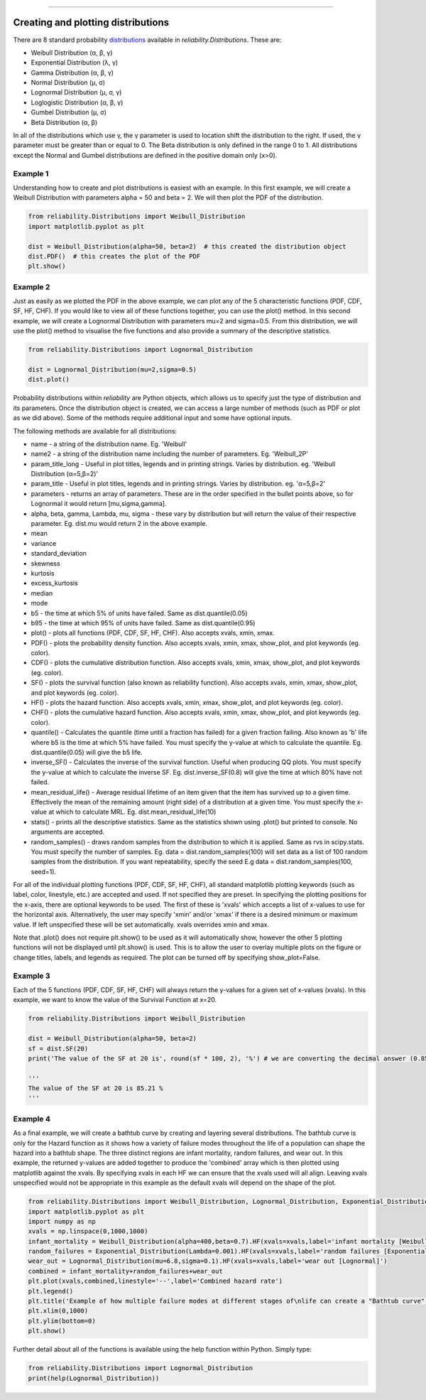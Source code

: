 .. image:: images/logo.png

-------------------------------------

Creating and plotting distributions
'''''''''''''''''''''''''''''''''''

There are 8 standard probability `distributions <https://reliability.readthedocs.io/en/latest/Equations%20of%20supported%20distributions.html>`_ available in `reliability.Distributions`. These are:

-   Weibull Distribution (α, β, γ)
-   Exponential Distribution (λ, γ)
-   Gamma Distribution (α, β, γ)
-   Normal Distribution (μ, σ)
-   Lognormal Distribution (μ, σ, γ)
-   Loglogistic Distribution (α, β, γ)
-   Gumbel Distribution (μ, σ)
-   Beta Distribution (α, β)

In all of the distributions which use γ, the γ parameter is used to location shift the distribution to the right. If used, the γ parameter must be greater than or equal to 0.
The Beta distribution is only defined in the range 0 to 1. All distributions except the Normal and Gumbel distributions are defined in the positive domain only (x>0).

Example 1
---------

Understanding how to create and plot distributions is easiest with an example. In this first example, we will create a Weibull Distribution with parameters alpha = 50 and beta = 2. We will then plot the PDF of the distribution.

.. code:: python

    from reliability.Distributions import Weibull_Distribution
    import matplotlib.pyplot as plt

    dist = Weibull_Distribution(alpha=50, beta=2)  # this created the distribution object
    dist.PDF()  # this creates the plot of the PDF
    plt.show()

.. image:: images/weibull_plot1.png

Example 2
---------

Just as easily as we plotted the PDF in the above example, we can plot any of the 5 characteristic functions (PDF, CDF, SF, HF, CHF). If you would like to view all of these functions together, you can use the plot() method. In this second example, we will create a Lognormal Distribution with parameters mu=2 and sigma=0.5. From this distribution, we will use the plot() method to visualise the five functions and also provide a summary of the descriptive statistics.

.. code:: python

    from reliability.Distributions import Lognormal_Distribution
    
    dist = Lognormal_Distribution(mu=2,sigma=0.5)
    dist.plot()

.. image:: images/Lognormal_plot2.png

Probability distributions within *reliability* are Python objects, which allows us to specify just the type of distribution and its parameters. Once the distribution object is created, we can access a large number of methods (such as PDF or plot as we did above). Some of the methods require additional input and some have optional inputs.

The following methods are available for all distributions:

-   name - a string of the distribution name. Eg. 'Weibull'
-   name2 - a string of the distribution name including the number of parameters. Eg. 'Weibull_2P'
-   param_title_long - Useful in plot titles, legends and in printing strings. Varies by distribution. eg. 'Weibull Distribution (α=5,β=2)'
-   param_title - Useful in plot titles, legends and in printing strings. Varies by distribution. eg. 'α=5,β=2'
-   parameters - returns an array of parameters. These are in the order specified in the bullet points above, so for Lognormal it would return [mu,sigma,gamma].
-   alpha, beta, gamma, Lambda, mu, sigma - these vary by distribution but will return the value of their respective parameter. Eg. dist.mu would return 2 in the above example.
-   mean
-   variance
-   standard_deviation
-   skewness
-   kurtosis
-   excess_kurtosis
-   median
-   mode
-   b5 - the time at which 5% of units have failed. Same as dist.quantile(0.05)
-   b95 - the time at which 95% of units have failed. Same as dist.quantile(0.95)
-   plot() - plots all functions (PDF, CDF, SF, HF, CHF). Also accepts xvals, xmin, xmax.
-   PDF() - plots the probability density function. Also accepts xvals, xmin, xmax, show_plot, and plot keywords (eg. color).
-   CDF() - plots the cumulative distribution function. Also accepts xvals, xmin, xmax, show_plot, and plot keywords (eg. color).
-   SF() - plots the survival function (also known as reliability function). Also accepts xvals, xmin, xmax, show_plot, and plot keywords (eg. color).
-   HF() - plots the hazard function. Also accepts xvals, xmin, xmax, show_plot, and plot keywords (eg. color).
-   CHF() - plots the cumulative hazard function. Also accepts xvals, xmin, xmax, show_plot, and plot keywords (eg. color).
-   quantile() - Calculates the quantile (time until a fraction has failed) for a given fraction failing. Also known as 'b' life where b5 is the time at which 5% have failed. You must specify the y-value at which to calculate the quantile. Eg. dist.quantile(0.05) will give the b5 life.
-   inverse_SF() - Calculates the inverse of the survival function. Useful when producing QQ plots. You must specify the y-value at which to calculate the inverse SF. Eg. dist.inverse_SF(0.8) will give the time at which 80% have not failed.
-   mean_residual_life() - Average residual lifetime of an item given that the item has survived up to a given time. Effectively the mean of the remaining amount (right side) of a distribution at a given time. You must specify the x-value at which to calculate MRL. Eg. dist.mean_residual_life(10)
-   stats() - prints all the descriptive statistics. Same as the statistics shown using .plot() but printed to console. No arguments are accepted.
-   random_samples() - draws random samples from the distribution to which it is applied. Same as rvs in scipy.stats. You must specify the number of samples. Eg. data = dist.random_samples(100) will set data as a list of 100 random samples from the distribution. If you want repeatability, specify the seed E.g data = dist.random_samples(100, seed=1).

For all of the individual plotting functions (PDF, CDF, SF, HF, CHF), all standard matplotlib plotting keywords (such as label, color, linestyle, etc.) are accepted and used. If not specified they are preset. In specifying the plotting positions for the x-axis, there are optional keywords to be used. The first of these is 'xvals' which accepts a list of x-values to use for the horizontal axis. Alternatively, the user may specify 'xmin' and/or 'xmax' if there is a desired minimum or maximum value. If left unspecified these will be set automatically. xvals overrides xmin and xmax.

Note that .plot() does not require plt.show() to be used as it will automatically show, however the other 5 plotting functions will not be displayed until plt.show() is used. This is to allow the user to overlay multiple plots on the figure or change titles, labels, and legends as required. The plot can be turned off by specifying show_plot=False.

Example 3
---------

Each of the 5 functions (PDF, CDF, SF, HF, CHF) will always return the y-values for a given set of x-values (xvals). In this example, we want to know the value of the Survival Function at x=20.

.. code:: python

    from reliability.Distributions import Weibull_Distribution
    
    dist = Weibull_Distribution(alpha=50, beta=2)
    sf = dist.SF(20)
    print('The value of the SF at 20 is', round(sf * 100, 2), '%') # we are converting the decimal answer (0.8521...) to a percentage
    
    '''
    The value of the SF at 20 is 85.21 %
    '''

Example 4
---------

As a final example, we will create a bathtub curve by creating and layering several distributions. The bathtub curve is only for the Hazard function as it shows how a variety of failure modes throughout the life of a population can shape the hazard into a bathtub shape. The three distinct regions are infant mortality, random failures, and wear out. In this example, the returned y-values are added together to produce the 'combined' array which is then plotted using matplotlib against the xvals. By specifying xvals in each HF we can ensure that the xvals used will all align. Leaving xvals unspecified would not be appropriate in this example as the default xvals will depend on the shape of the plot.

.. code:: python

    from reliability.Distributions import Weibull_Distribution, Lognormal_Distribution, Exponential_Distribution
    import matplotlib.pyplot as plt
    import numpy as np
    xvals = np.linspace(0,1000,1000)
    infant_mortality = Weibull_Distribution(alpha=400,beta=0.7).HF(xvals=xvals,label='infant mortality [Weibull]')
    random_failures = Exponential_Distribution(Lambda=0.001).HF(xvals=xvals,label='random failures [Exponential]')
    wear_out = Lognormal_Distribution(mu=6.8,sigma=0.1).HF(xvals=xvals,label='wear out [Lognormal]')
    combined = infant_mortality+random_failures+wear_out
    plt.plot(xvals,combined,linestyle='--',label='Combined hazard rate')
    plt.legend()
    plt.title('Example of how multiple failure modes at different stages of\nlife can create a "Bathtub curve" for the total Hazard function')
    plt.xlim(0,1000)
    plt.ylim(bottom=0)
    plt.show()

.. image:: images/bathtub_curve2.png

Further detail about all of the functions is available using the help function within Python. Simply type:

.. code:: python

    from reliability.Distributions import Lognormal_Distribution
    print(help(Lognormal_Distribution))
